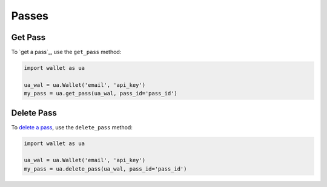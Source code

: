 ######
Passes
######

********
Get Pass
********

To `get a pass`_, use the ``get_pass`` method:

.. code-block:: python

   import wallet as ua

   ua_wal = ua.Wallet('email', 'api_key')
   my_pass = ua.get_pass(ua_wal, pass_id='pass_id')


***********
Delete Pass
***********

To `delete a pass`_, use the ``delete_pass`` method:

.. code-block:: python

   import wallet as ua

   ua_wal = ua.Wallet('email', 'api_key')
   my_pass = ua.delete_pass(ua_wal, pass_id='pass_id')


.. _getting a pass: http://docs.urbanairship.com/api/wallet.html#get-pass
.. _delete a pass: http://docs.urbanairship.com/api/wallet.html#delete-pass

